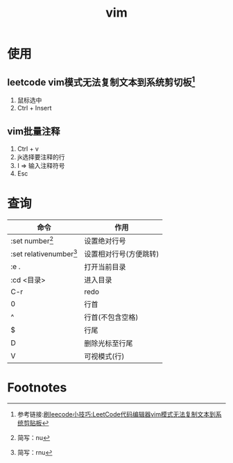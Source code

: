 :PROPERTIES:
:ID:       56480af0-4c4d-49a5-8f50-abe024b083f1
:END:
#+title: vim

* 使用
** leetcode vim模式无法复制文本到系统剪切板[fn:1]
1. 鼠标选中
2. Ctrl + Insert
** vim批量注释
1. Ctrl + v
2. jk选择要注释的行
3. I => 输入注释符号
4. Esc



* 查询
| 命令                      | 作用                   |
|---------------------------+------------------------|
| :set number[fn:2]         | 设置绝对行号           |
| :set relativenumber[fn:3] | 设置相对行号(方便跳转) |
| :e .                      | 打开当前目录           |
| :cd <目录>                | 进入目录               |
| C-r                       | redo                   |
|---------------------------+------------------------|
| 0                         | 行首                   |
| ^                         | 行首(不包含空格)       |
| $                         | 行尾                   |
| D                         | 删除光标至行尾         |
|---------------------------+------------------------|
| V                         | 可视模式(行)           |





* Footnotes

[fn:3] 简写：rnu
[fn:2] 简写：nu
[fn:1] 参考链接:[[https://blog.csdn.net/m0_58636750/article/details/139057757][刷leecode小技巧:LeetCode代码编辑器vim模式无法复制文本到系统剪贴板]]
